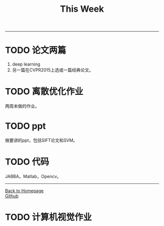 #+HTML_MATHJAX: align:"center" mathml:t path:"http://cdn.mathjax.org/mathjax/latest/MathJax.js?config=TeX-AMS-MML_HTMLorMML" indent: 0em 
#+HTML_HEAD: <link rel="stylesheet" type="text/css" href="/css/style.css">
#+BEGIN_HTML
<script type="text/x-mathjax-config">
  MathJax.Hub.Config({ TeX: { equationNumbers: {autoNumber: "AMS"} } });
</script>
#+END_HTML
#+OPTIONS: author:nil
#+OPTIONS: creator:nil
#+OPTIONS: timestamp:nil
#+OPTIONS: num:nil
-----
#+TITLE:This Week
#+OPTIONS: toc:nil
* TODO 论文两篇
1. deep learning
2. 另一篇在CVPR2015上选或一篇经典论文。
* TODO 离散优化作业
两周未做的作业。
* TODO ppt
做要讲的ppt，包括SIFT论文和SVM。
* TODO 代码
JABBA，Matlab，Opencv。
-----
#+BEGIN_HTML
<a href="http://oyzh.github.io">Back to Homepage</a>
<br>
<a href="http://github.com/oyzh">Github</a>
#+END_HTML
* TODO 计算机视觉作业

